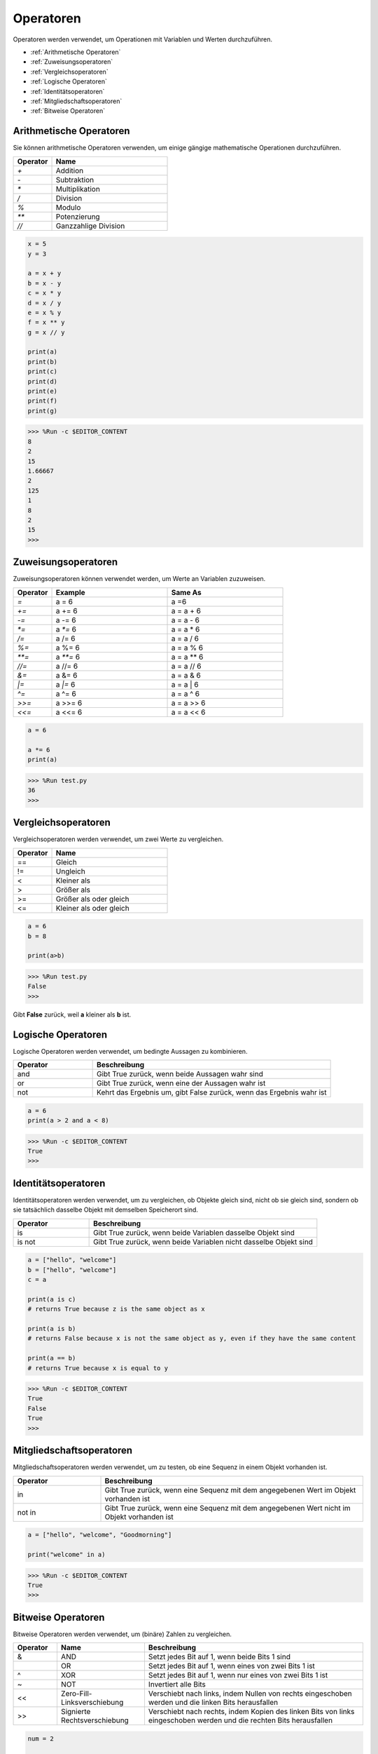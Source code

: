 Operatoren
============
Operatoren werden verwendet, um Operationen mit Variablen und Werten durchzuführen.

* :ref:`Arithmetische Operatoren`

* :ref:`Zuweisungsoperatoren`

* :ref:`Vergleichsoperatoren`

* :ref:`Logische Operatoren`

* :ref:`Identitätsoperatoren`

* :ref:`Mitgliedschaftsoperatoren`

* :ref:`Bitweise Operatoren`

Arithmetische Operatoren
---------------------------
Sie können arithmetische Operatoren verwenden, um einige gängige mathematische Operationen durchzuführen.

.. list-table:: 
    :widths: 10 30
    :header-rows: 1

    *   - Operator
        - Name
    *   - `+`
        - Addition
    *   - `-`
        - Subtraktion
    *   - `*`
        - Multiplikation
    *   - `/`
        - Division
    *   - `%`
        - Modulo
    *   - `**`
        - Potenzierung
    *   - `//`
        - Ganzzahlige Division



.. code-block:: python

    x = 5
    y = 3

    a = x + y
    b = x - y
    c = x * y
    d = x / y
    e = x % y
    f = x ** y
    g = x // y

    print(a)
    print(b)
    print(c)
    print(d)
    print(e)
    print(f)
    print(g)

>>> %Run -c $EDITOR_CONTENT
8
2
15
1.66667
2
125
1
8
2
15
>>> 

Zuweisungsoperatoren
---------------------

Zuweisungsoperatoren können verwendet werden, um Werte an Variablen zuzuweisen.

.. list-table:: 
    :widths: 10 30 30
    :header-rows: 1

    *   - Operator
        - Example
        - Same As
    *   - `=`
        - a = 6
        - a =6
    *   - `+=`
        - a += 6
        - a = a + 6
    *   - `-=`
        - a -= 6
        - a = a - 6
    *   - `*=`
        - a `*=` 6
        - a = a * 6
    *   - `/=`
        - a /= 6
        - a = a / 6
    *   - `%=`
        - a %= 6
        - a = a % 6
    *   - `**=`
        - a `**=` 6
        - a = a ** 6
    *   - `//=`
        - a //= 6
        - a = a // 6
    *   - `&=`
        - a &= 6
        - a = a & 6
    *   - `|=`
        - a `|=` 6
        - a = a | 6
    *   - `^=`
        - a ^= 6
        - a = a ^ 6
    *   - `>>=`
        - a >>= 6
        - a = a >> 6
    *   - `<<=`
        - a <<= 6
        - a = a << 6



.. code-block:: python

    a = 6

    a *= 6
    print(a)

>>> %Run test.py
36
>>> 

Vergleichsoperatoren
------------------------
Vergleichsoperatoren werden verwendet, um zwei Werte zu vergleichen.

.. list-table:: 
    :widths: 10 30
    :header-rows: 1

    *   - Operator
        - Name
    *   - ==
        - Gleich
    *   - !=
        - Ungleich
    *   - <
        - Kleiner als
    *   - >
        - Größer als
    *   - >=
        - Größer als oder gleich
    *   - <=
        - Kleiner als oder gleich




.. code-block:: python

    a = 6
    b = 8

    print(a>b)

>>> %Run test.py
False
>>> 

Gibt **False** zurück, weil **a** kleiner als **b** ist.

Logische Operatoren
-----------------------

Logische Operatoren werden verwendet, um bedingte Aussagen zu kombinieren.

.. list-table:: 
    :widths: 10 30
    :header-rows: 1

    *   - Operator
        - Beschreibung
    *   - and
        - Gibt True zurück, wenn beide Aussagen wahr sind
    *   - or
        - Gibt True zurück, wenn eine der Aussagen wahr ist
    *   - not
        - Kehrt das Ergebnis um, gibt False zurück, wenn das Ergebnis wahr ist

.. code-block:: python

    a = 6
    print(a > 2 and a < 8)

>>> %Run -c $EDITOR_CONTENT
True
>>> 

Identitätsoperatoren
------------------------

Identitätsoperatoren werden verwendet, um zu vergleichen, ob Objekte gleich sind, nicht ob sie gleich sind, sondern ob sie tatsächlich dasselbe Objekt mit demselben Speicherort sind.

.. list-table:: 
    :widths: 10 30
    :header-rows: 1

    *   - Operator
        - Beschreibung
    *   - is
        - Gibt True zurück, wenn beide Variablen dasselbe Objekt sind
    *   - is not
        - Gibt True zurück, wenn beide Variablen nicht dasselbe Objekt sind

.. code-block:: python

    a = ["hello", "welcome"]
    b = ["hello", "welcome"]
    c = a

    print(a is c)
    # returns True because z is the same object as x

    print(a is b)
    # returns False because x is not the same object as y, even if they have the same content

    print(a == b)
    # returns True because x is equal to y

>>> %Run -c $EDITOR_CONTENT
True
False
True
>>> 

Mitgliedschaftsoperatoren
-----------------------------
Mitgliedschaftsoperatoren werden verwendet, um zu testen, ob eine Sequenz in einem Objekt vorhanden ist.

.. list-table:: 
    :widths: 10 30
    :header-rows: 1

    *   - Operator
        - Beschreibung
    *   - in
        - Gibt True zurück, wenn eine Sequenz mit dem angegebenen Wert im Objekt vorhanden ist
    *   - not in
        - Gibt True zurück, wenn eine Sequenz mit dem angegebenen Wert nicht im Objekt vorhanden ist

.. code-block:: python

    a = ["hello", "welcome", "Goodmorning"]

    print("welcome" in a)

>>> %Run -c $EDITOR_CONTENT
True
>>> 

Bitweise Operatoren
------------------------

Bitweise Operatoren werden verwendet, um (binäre) Zahlen zu vergleichen.

.. list-table:: 
    :widths: 10 20 50
    :header-rows: 1

    *   - Operator
        - Name
        - Beschreibung
    *   - &
        - AND
        - Setzt jedes Bit auf 1, wenn beide Bits 1 sind
    *   - |
        - OR
        - Setzt jedes Bit auf 1, wenn eines von zwei Bits 1 ist
    *   - ^
        - XOR
        - Setzt jedes Bit auf 1, wenn nur eines von zwei Bits 1 ist
    *   - ~
        - NOT
        - Invertiert alle Bits
    *   - <<
        - Zero-Fill-Linksverschiebung
        - Verschiebt nach links, indem Nullen von rechts eingeschoben werden und die linken Bits herausfallen
    *   - >>
        - Signierte Rechtsverschiebung
        - Verschiebt nach rechts, indem Kopien des linken Bits von links eingeschoben werden und die rechten Bits herausfallen

.. code-block:: python

    num = 2

    print(num & 1)
    print(num | 1)
    print(num << 1)

>>> %Run -c $EDITOR_CONTENT
0
3
4
>>>